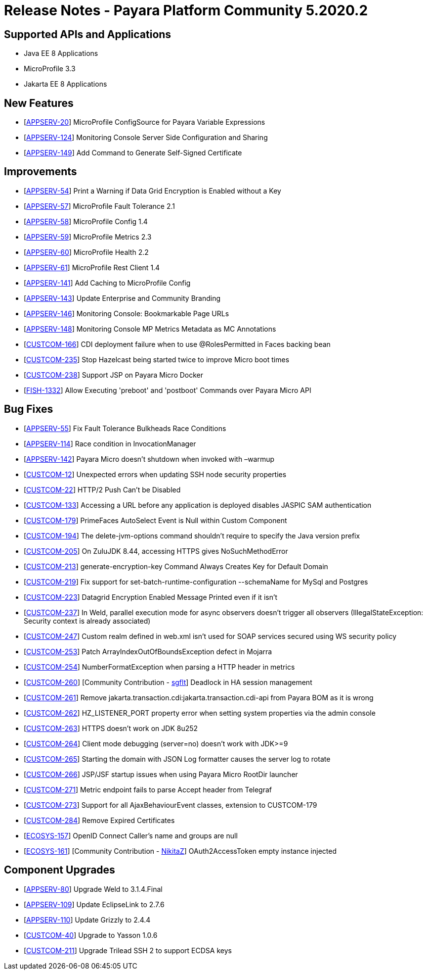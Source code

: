 = Release Notes - Payara Platform Community 5.2020.2

== Supported APIs and Applications

* Java EE 8 Applications
* MicroProfile 3.3
* Jakarta EE 8 Applications

== New Features

* [https://github.com/payara/Payara/pull/4630[APPSERV-20]] MicroProfile ConfigSource for Payara Variable Expressions
* [https://github.com/payara/Payara/pull/4666[APPSERV-124]] Monitoring Console Server Side Configuration and Sharing
* [https://github.com/payara/Payara/pull/4694[APPSERV-149]] Add Command to Generate Self-Signed Certificate

== Improvements

* [https://github.com/payara/Payara/pull/4542[APPSERV-54]] Print a Warning if Data Grid Encryption is Enabled without a Key
* [https://github.com/payara/Payara/pull/4568[APPSERV-57]] MicroProfile Fault Tolerance 2.1
* [https://github.com/payara/Payara/pull/4591[APPSERV-58]] MicroProfile Config 1.4
* [https://github.com/payara/Payara/pull/4582[APPSERV-59]] MicroProfile Metrics 2.3
* [https://github.com/payara/Payara/pull/4595[APPSERV-60]] MicroProfile Health 2.2
* [https://github.com/payara/Payara/pull/4624[APPSERV-61]] MicroProfile Rest Client 1.4
* [https://github.com/payara/Payara/pull/4637[APPSERV-141]] Add Caching to MicroProfile Config
* [https://github.com/payara/Payara/pull/4701[APPSERV-143]] Update Enterprise and Community Branding
* [https://github.com/payara/monitoring-console/pull/8[APPSERV-146]] Monitoring Console: Bookmarkable Page URLs
* [https://github.com/payara/Payara/pull/4655[APPSERV-148]] Monitoring Console MP Metrics Metadata as MC Annotations
* [https://github.com/payara/Payara/pull/4589[CUSTCOM-166]] CDI deployment failure when to use @RolesPermitted in Faces backing bean
* [https://github.com/payara/Payara/pull/4577[CUSTCOM-235]] Stop Hazelcast being started twice to improve Micro boot times
* [https://github.com/payara/Payara/pull/4594[CUSTCOM-238]] Support JSP on Payara Micro Docker
* [https://github.com/payara/Payara/pull/4604[FISH-1332]] Allow Executing 'preboot' and 'postboot' Commands over Payara Micro API

== Bug Fixes

* [https://github.com/payara/Payara/pull/4534[APPSERV-55]] Fix Fault Tolerance Bulkheads Race Conditions
* [https://github.com/payara/Payara/pull/4602[APPSERV-114]] Race condition in InvocationManager
* [https://github.com/payara/Payara/pull/4626[APPSERV-142]] Payara Micro doesn't shutdown when invoked with –warmup
* [https://github.com/payara/Payara/pull/4548[CUSTCOM-12]] Unexpected errors when updating SSH node security properties
* [https://github.com/payara/Payara/pull/4669[CUSTCOM-22]] HTTP/2 Push Can't be Disabled
* [https://github.com/payara/Payara/pull/4621[CUSTCOM-133]] Accessing a URL before any application is deployed disables JASPIC SAM authentication
* [https://github.com/payara/Payara/pull/4592[CUSTCOM-179]] PrimeFaces AutoSelect Event is Null within Custom Component
* [https://github.com/payara/Payara/pull/4585[CUSTCOM-194]] The delete-jvm-options command shouldn't require to specify the Java version prefix
* [https://github.com/payara/Payara/pull/4599[CUSTCOM-205]] On ZuluJDK 8.44, accessing HTTPS gives NoSuchMethodError
* [https://github.com/payara/Payara/pull/4541[CUSTCOM-213]] generate-encryption-key Command Always Creates Key for Default Domain
* [https://github.com/payara/Payara/pull/4552[CUSTCOM-219]] Fix support for set-batch-runtime-configuration --schemaName for MySql and Postgres
* [https://github.com/payara/Payara/pull/4566[CUSTCOM-223]] Datagrid Encryption Enabled Message Printed even if it isn't
* [https://github.com/payara/Payara/pull/4664[CUSTCOM-237]] In Weld, parallel execution mode for async observers doesn't trigger all observers (IllegalStateException: Security context is already associated)
* [https://github.com/payara/Payara/pull/4640[CUSTCOM-247]] Custom realm defined in web.xml isn't used for SOAP services secured using WS security policy
* [https://github.com/payara/Payara/pull/4631[CUSTCOM-253]] Patch ArrayIndexOutOfBoundsException defect in Mojarra
* [https://github.com/payara/Payara/pull/4616[CUSTCOM-254]] NumberFormatException when parsing a HTTP header in metrics
* [https://github.com/payara/Payara/pull/4478[CUSTCOM-260]] [Community Contribution - https://github.com/sgflt[sgflt]] Deadlock in HA session management
* [https://github.com/payara/Payara/pull/4627[CUSTCOM-261]] Remove jakarta.transaction.cdi:jakarta.transaction.cdi-api from Payara BOM as it is wrong
* [https://github.com/payara/Payara/pull/4667[CUSTCOM-262]] HZ_LISTENER_PORT property error when setting system properties via the admin console
* [https://github.com/payara/Payara/pull/4656[CUSTCOM-263]] HTTPS doesn't work on JDK 8u252
* [https://github.com/payara/Payara/pull/4633[CUSTCOM-264]] Client mode debugging (server=no) doesn't work with JDK>=9
* [https://github.com/payara/Payara/pull/4634[CUSTCOM-265]] Starting the domain with JSON Log formatter causes the server log to rotate
* [https://github.com/payara/Payara/pull/4635[CUSTCOM-266]] JSP/JSF startup issues when using Payara Micro RootDir launcher
* [https://github.com/payara/Payara/pull/4658[CUSTCOM-271]] Metric endpoint fails to parse Accept header from Telegraf
* [https://github.com/payara/Payara/pull/4671[CUSTCOM-273]] Support for all AjaxBehaviourEvent classes, extension to CUSTCOM-179
* [https://github.com/payara/Payara/pull/4681[CUSTCOM-284]] Remove Expired Certificates
* [https://github.com/payara/Payara/pull/4659[ECOSYS-157]] OpenID Connect Caller's name and groups are null
* [https://github.com/payara/Payara/pull/4684[ECOSYS-161]] [Community Contribution - https://github.com/NikitaZ[NikitaZ]] OAuth2AccessToken empty instance injected


== Component Upgrades

* [https://github.com/payara/Payara/pull/4674[APPSERV-80]] Upgrade Weld to 3.1.4.Final
* [https://github.com/payara/Payara/pull/4643[APPSERV-109]] Update EclipseLink to 2.7.6
* [https://github.com/payara/Payara/pull/4654[APPSERV-110]] Update Grizzly to 2.4.4
* [https://github.com/payara/Payara/pull/4593[CUSTCOM-40]] Upgrade to Yasson 1.0.6
* [https://github.com/payara/Payara/pull/4550[CUSTCOM-211]] Upgrade Trilead SSH 2 to support ECDSA keys

